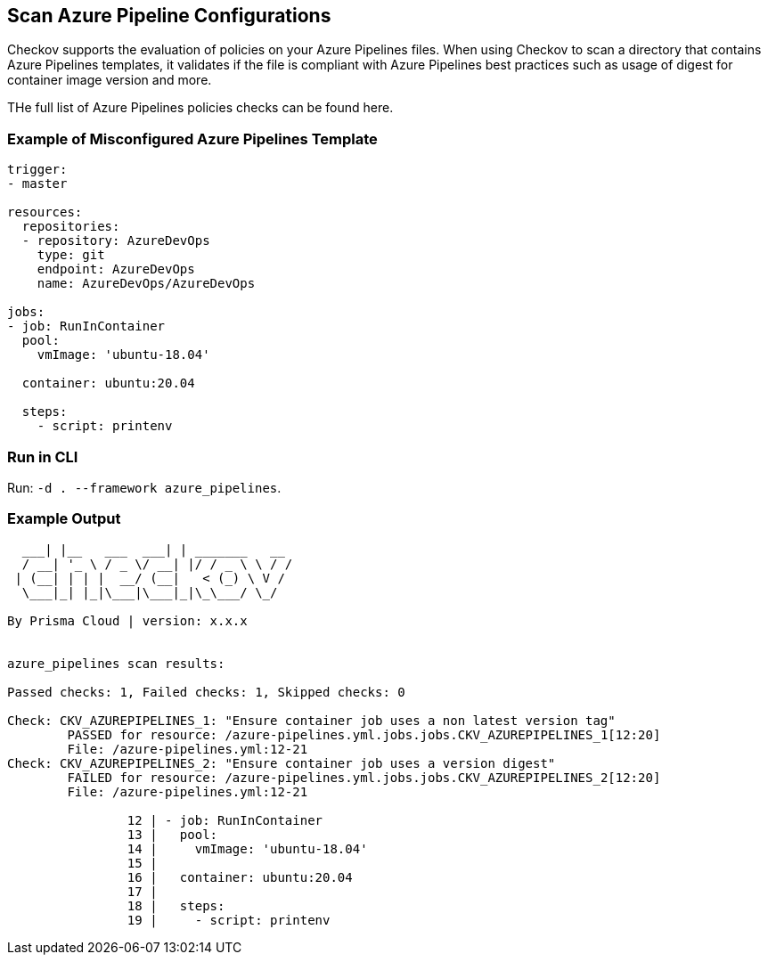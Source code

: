 == Scan Azure Pipeline Configurations

Checkov supports the evaluation of policies on your Azure Pipelines files. When using Checkov to scan a directory that contains Azure Pipelines templates, it validates if the file is compliant with Azure Pipelines best practices such as usage of digest for container image version and more.

THe full list of Azure Pipelines policies checks can be found here.
//TODO ref lin to policies

=== Example of Misconfigured Azure Pipelines Template

[source,yaml]
----
trigger:
- master

resources:
  repositories:
  - repository: AzureDevOps
    type: git
    endpoint: AzureDevOps
    name: AzureDevOps/AzureDevOps

jobs:
- job: RunInContainer
  pool:
    vmImage: 'ubuntu-18.04'

  container: ubuntu:20.04

  steps:
    - script: printenv
----

=== Run in CLI

Run: `-d . --framework azure_pipelines`.

=== Example Output

[source,yaml]
----
  ___| |__   ___  ___| | _______   __
  / __| '_ \ / _ \/ __| |/ / _ \ \ / /
 | (__| | | |  __/ (__|   < (_) \ V / 
  \___|_| |_|\___|\___|_|\_\___/ \_/  
                                      
By Prisma Cloud | version: x.x.x


azure_pipelines scan results:

Passed checks: 1, Failed checks: 1, Skipped checks: 0

Check: CKV_AZUREPIPELINES_1: "Ensure container job uses a non latest version tag"
	PASSED for resource: /azure-pipelines.yml.jobs.jobs.CKV_AZUREPIPELINES_1[12:20]
	File: /azure-pipelines.yml:12-21
Check: CKV_AZUREPIPELINES_2: "Ensure container job uses a version digest"
	FAILED for resource: /azure-pipelines.yml.jobs.jobs.CKV_AZUREPIPELINES_2[12:20]
	File: /azure-pipelines.yml:12-21

		12 | - job: RunInContainer
		13 |   pool:
		14 |     vmImage: 'ubuntu-18.04'
		15 | 
		16 |   container: ubuntu:20.04
		17 | 
		18 |   steps:
		19 |     - script: printenv
----